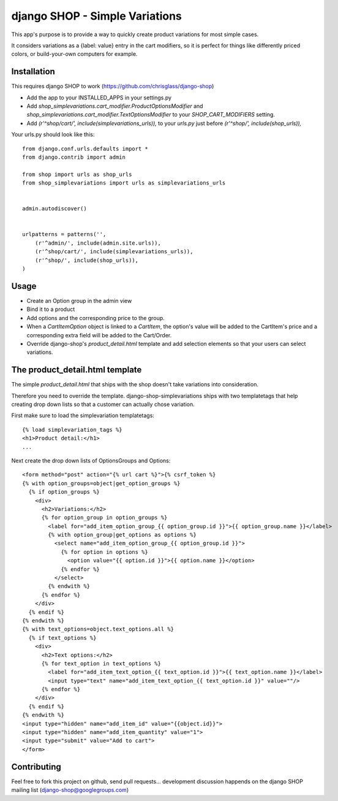 ===============================
django SHOP - Simple Variations
===============================

This app's purpose is to provide a way to quickly create product variations for
most simple cases.

It considers variations as a {label: value} entry in the cart modifiers, so it
is perfect for things like differently priced colors, or build-your-own
computers for example.


Installation
============

This requires django SHOP to work (https://github.com/chrisglass/django-shop)

* Add the app to your INSTALLED_APPS in your settings.py
* Add `shop_simplevariations.cart_modifier.ProductOptionsModifier` and 
  `shop_simplevariations.cart_modifier.TextOptionsModifier` to your 
  `SHOP_CART_MODIFIERS` setting.
* Add `(r'^shop/cart/', include(simplevariations_urls)),` to your `urls.py`
  just before `(r'^shop/', include(shop_urls)),`

Your urls.py should look like this:

::

  from django.conf.urls.defaults import *
  from django.contrib import admin

  from shop import urls as shop_urls
  from shop_simplevariations import urls as simplevariations_urls


  admin.autodiscover()


  urlpatterns = patterns('',
      (r'^admin/', include(admin.site.urls)),
      (r'^shop/cart/', include(simplevariations_urls)),
      (r'^shop/', include(shop_urls)),
  )

Usage
=====

* Create an Option group in the admin view
* Bind it to a product
* Add options and the corresponding price to the group.
* When a `CartItemOption` object is linked to a `CartItem`, the option's value
  will be added to the CartItem's price and a corresponding extra field will be
  added to the Cart/Order.
* Override django-shop's `product_detail.html` template and add selection
  elements so that your users can select variations.


The product_detail.html template
================================
The simple `product_detail.html` that ships with the shop doesn't take
variations into consideration.

Therefore you need to override the template. django-shop-simplevariations
ships with two templatetags that help creating drop down lists so that a
customer can actually chose variation.

First make sure to load the simplevariation templatetags:

::

  {% load simplevariation_tags %}
  <h1>Product detail:</h1>
  ...

Next create the drop down lists of OptionsGroups and Options:

::

  <form method="post" action="{% url cart %}">{% csrf_token %}
  {% with option_groups=object|get_option_groups %}
    {% if option_groups %}
      <div>
        <h2>Variations:</h2>
        {% for option_group in option_groups %}
          <label for="add_item_option_group_{{ option_group.id }}">{{ option_group.name }}</label>
          {% with option_group|get_options as options %}
            <select name="add_item_option_group_{{ option_group.id }}">
              {% for option in options %}
                <option value="{{ option.id }}">{{ option.name }}</option>
              {% endfor %}
            </select>
          {% endwith %}
        {% endfor %}
      </div>
    {% endif %}
  {% endwith %}
  {% with text_options=object.text_options.all %}
    {% if text_options %}
      <div>
        <h2>Text options:</h2>
        {% for text_option in text_options %}
          <label for="add_item_text_option_{{ text_option.id }}">{{ text_option.name }}</label>
          <input type="text" name="add_item_text_option_{{ text_option.id }}" value=""/>
        {% endfor %}
      </div>
    {% endif %}
  {% endwith %}
  <input type="hidden" name="add_item_id" value="{{object.id}}">
  <input type="hidden" name="add_item_quantity" value="1">
  <input type="submit" value="Add to cart">
  </form>

Contributing
============

Feel free to fork this project on github, send pull requests...
development discussion happends on the django SHOP mailing list
(django-shop@googlegroups.com)
